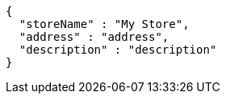 [source,options="nowrap"]
----
{
  "storeName" : "My Store",
  "address" : "address",
  "description" : "description"
}
----